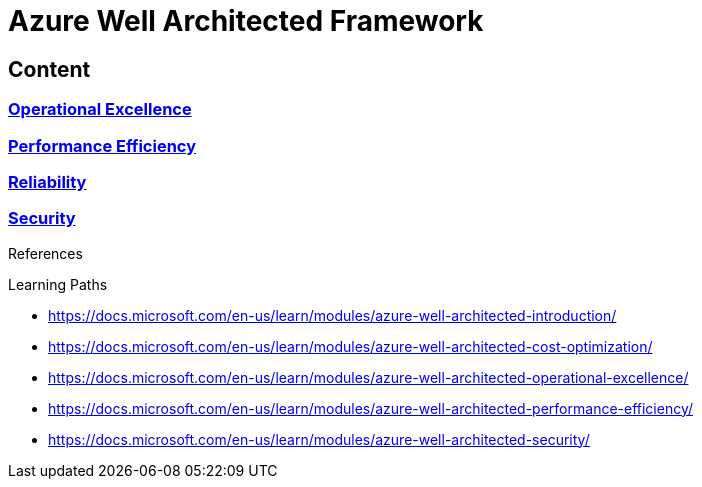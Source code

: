 = Azure Well Architected Framework

== Content

=== link:Operational-Execllence.adoc[Operational Excellence]
=== link:Performance-efficiency.adoc[Performance Efficiency]
=== link:Reliability.adoc[Reliability]
=== link:Security.adoc[Security]


[sidebar]
.References
--

Learning Paths

* https://docs.microsoft.com/en-us/learn/modules/azure-well-architected-introduction/
* https://docs.microsoft.com/en-us/learn/modules/azure-well-architected-cost-optimization/
* https://docs.microsoft.com/en-us/learn/modules/azure-well-architected-operational-excellence/
* https://docs.microsoft.com/en-us/learn/modules/azure-well-architected-performance-efficiency/
* https://docs.microsoft.com/en-us/learn/modules/azure-well-architected-security/

--
